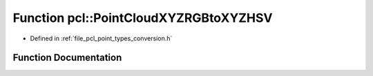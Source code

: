 .. _exhale_function_namespacepcl_1aeb9b69a70749ba22828986131fb9b2d9:

Function pcl::PointCloudXYZRGBtoXYZHSV
======================================

- Defined in :ref:`file_pcl_point_types_conversion.h`


Function Documentation
----------------------


.. doxygenfunction:: pcl::PointCloudXYZRGBtoXYZHSV(const PointCloud<PointXYZRGB>&, PointCloud<PointXYZHSV>&)
